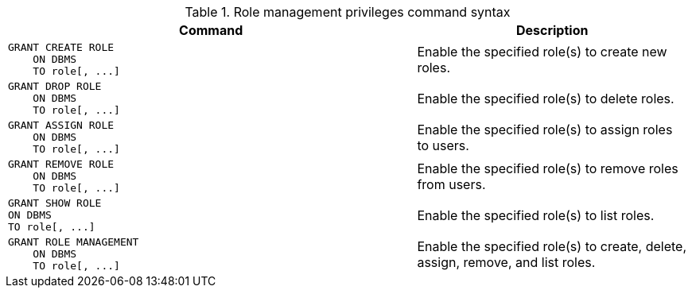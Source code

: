 .Role management privileges command syntax
[options="header", width="100%", cols="3a,2"]
|===
| Command | Description

| [source, cypher]
GRANT CREATE ROLE
    ON DBMS
    TO role[, ...]
| Enable the specified role(s) to create new roles.

| [source, cypher]
GRANT DROP ROLE
    ON DBMS
    TO role[, ...]
| Enable the specified role(s) to delete roles.

| [source, cypher]
GRANT ASSIGN ROLE
    ON DBMS
    TO role[, ...]
| Enable the specified role(s) to assign roles to users.

| [source, cypher]
GRANT REMOVE ROLE
    ON DBMS
    TO role[, ...]
| Enable the specified role(s) to remove roles from users.

| [source, cypher]
GRANT SHOW ROLE
ON DBMS
TO role[, ...]
| Enable the specified role(s) to list roles.

| [source, cypher]
GRANT ROLE MANAGEMENT
    ON DBMS
    TO role[, ...]
| Enable the specified role(s) to create, delete, assign, remove, and list roles.

|===
